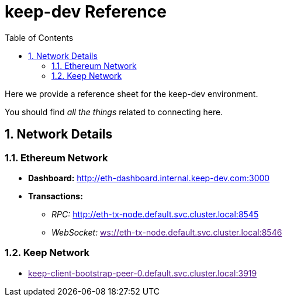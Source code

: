 :toc: macro

= keep-dev Reference

:icons: font
:numbered:
toc::[]

Here we provide a reference sheet for the keep-dev environment.

You should find _all the things_ related to connecting here.


== Network Details

=== Ethereum Network

- *Dashboard:* http://eth-dashboard.internal.keep-dev.com:3000
- *Transactions:*
  ** _RPC:_ http://eth-tx-node.default.svc.cluster.local:8545
  ** _WebSocket:_ link:[ws://eth-tx-node.default.svc.cluster.local:8546]

=== Keep Network

- link:[keep-client-bootstrap-peer-0.default.svc.cluster.local:3919]


